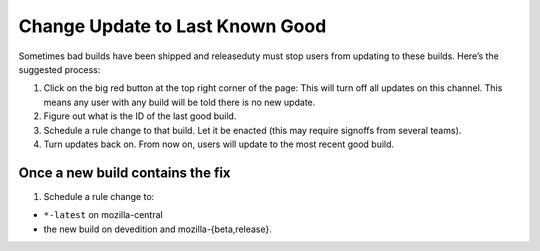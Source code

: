 Change Update to Last Known Good
================================

Sometimes bad builds have been shipped and releaseduty must stop users
from updating to these builds. Here’s the suggested process:

1. Click on the big red button at the top right corner of the page:
   |scheduled change without signoffs| This will turn off all updates on
   this channel. This means any user with any build will be told there
   is no new update.
2. Figure out what is the ID of the last good build.
3. Schedule a rule change to that build. Let it be enacted (this may
   require signoffs from several teams).
4. Turn updates back on. From now on, users will update to the most
   recent good build.

Once a new build contains the fix
~~~~~~~~~~~~~~~~~~~~~~~~~~~~~~~~~

1. Schedule a rule change to:

-  ``*-latest`` on mozilla-central
-  the new build on devedition and mozilla-{beta,release}.

.. |scheduled change without signoffs| image:: media/big_red_button.png
